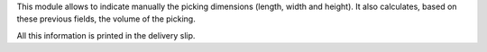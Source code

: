 This module allows to indicate manually the picking dimensions (length, width and height).
It also calculates, based on these previous fields, the volume of the picking.

All this information is printed in the delivery slip.
